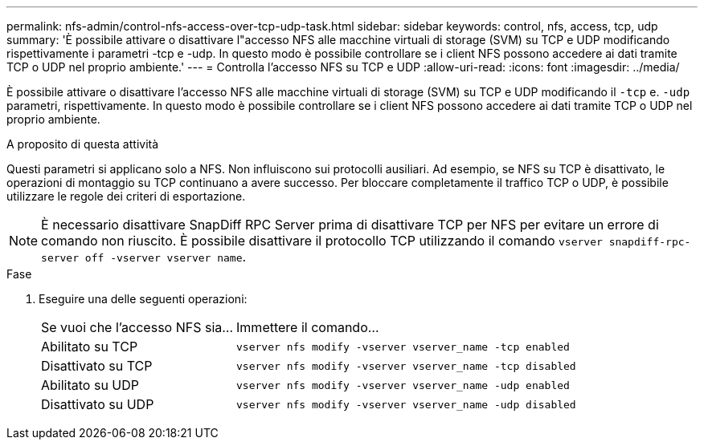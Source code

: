 ---
permalink: nfs-admin/control-nfs-access-over-tcp-udp-task.html 
sidebar: sidebar 
keywords: control, nfs, access, tcp, udp 
summary: 'È possibile attivare o disattivare l"accesso NFS alle macchine virtuali di storage (SVM) su TCP e UDP modificando rispettivamente i parametri -tcp e -udp. In questo modo è possibile controllare se i client NFS possono accedere ai dati tramite TCP o UDP nel proprio ambiente.' 
---
= Controlla l'accesso NFS su TCP e UDP
:allow-uri-read: 
:icons: font
:imagesdir: ../media/


[role="lead"]
È possibile attivare o disattivare l'accesso NFS alle macchine virtuali di storage (SVM) su TCP e UDP modificando il `-tcp` e. `-udp` parametri, rispettivamente. In questo modo è possibile controllare se i client NFS possono accedere ai dati tramite TCP o UDP nel proprio ambiente.

.A proposito di questa attività
Questi parametri si applicano solo a NFS. Non influiscono sui protocolli ausiliari. Ad esempio, se NFS su TCP è disattivato, le operazioni di montaggio su TCP continuano a avere successo. Per bloccare completamente il traffico TCP o UDP, è possibile utilizzare le regole dei criteri di esportazione.

[NOTE]
====
È necessario disattivare SnapDiff RPC Server prima di disattivare TCP per NFS per evitare un errore di comando non riuscito. È possibile disattivare il protocollo TCP utilizzando il comando `vserver snapdiff-rpc-server off -vserver vserver name`.

====
.Fase
. Eseguire una delle seguenti operazioni:
+
[cols="30,70"]
|===


| Se vuoi che l'accesso NFS sia... | Immettere il comando... 


 a| 
Abilitato su TCP
 a| 
`vserver nfs modify -vserver vserver_name -tcp enabled`



 a| 
Disattivato su TCP
 a| 
`vserver nfs modify -vserver vserver_name -tcp disabled`



 a| 
Abilitato su UDP
 a| 
`vserver nfs modify -vserver vserver_name -udp enabled`



 a| 
Disattivato su UDP
 a| 
`vserver nfs modify -vserver vserver_name -udp disabled`

|===

